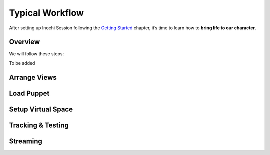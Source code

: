 Typical Workflow
================

After setting up Inochi Session following the `Getting
Started <./getting-started.rst>`__ chapter, it’s time to learn how to
**bring life to our character**.

Overview
--------

We will follow these steps:

To be added

Arrange Views
-------------

Load Puppet
-----------

Setup Virtual Space
-------------------

Tracking & Testing
------------------

Streaming
---------
